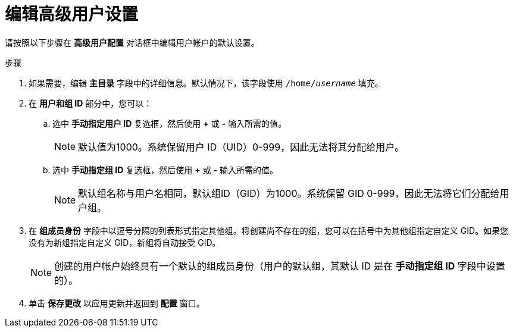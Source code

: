 [id="editing-advanced-user-settings_{context}"]
= 编辑高级用户设置

请按照以下步骤在 *高级用户配置* 对话框中编辑用户帐户的默认设置。

.步骤

. 如果需要，编辑 *主目录* 字段中的详细信息。默认情况下，该字段使用 [filename]`/home/pass:attributes[{blank}]_username_pass:attributes[{blank}]` 填充。

. 在 *用户和组 ID* 部分中，您可以：

.. 选中 *手动指定用户 ID* 复选框，然后使用 *+* 或 *-* 输入所需的值。
+
[NOTE]
====
默认值为1000。系统保留用户 ID（UID）0-999，因此无法将其分配给用户。
====

.. 选中 *手动指定组 ID* 复选框，然后使用 *+* 或 *-* 输入所需的值。
+
[NOTE]
====
默认组名称与用户名相同，默认组ID（GID）为1000。系统保留 GID 0-999，因此无法将它们分配给用户组。
====

. 在 *组成员身份* 字段中以逗号分隔的列表形式指定其他组。将创建尚不存在的组，您可以在括号中为其他组指定自定义 GID。如果您没有为新组指定自定义 GID，新组将自动接受 GID。
+
[NOTE]
====
创建的用户帐户始终具有一个默认的组成员身份（用户的默认组，其默认 ID 是在 *手动指定组 ID* 字段中设置的）。
====

. 单击 *保存更改* 以应用更新并返回到 *配置* 窗口。

